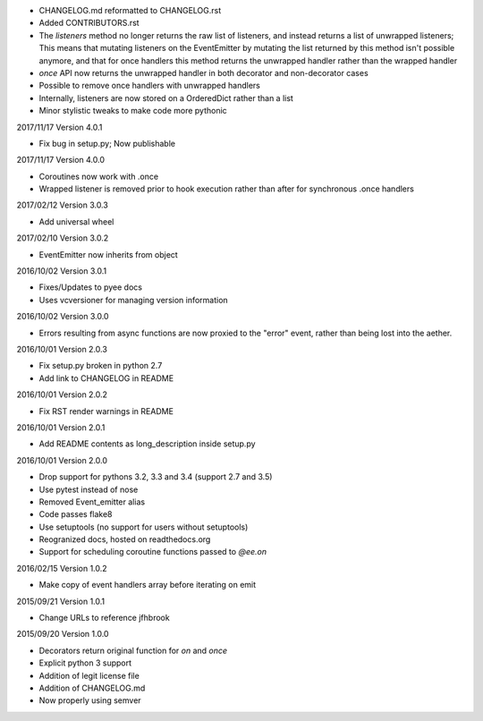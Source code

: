 - CHANGELOG.md reformatted to CHANGELOG.rst
- Added CONTRIBUTORS.rst
- The `listeners` method no longer returns the raw list of listeners, and
  instead returns a list of unwrapped listeners; This means that mutating
  listeners on the EventEmitter by mutating the list returned by
  this method isn't possible anymore, and that for once handlers this method
  returns the unwrapped handler rather than the wrapped handler
- `once` API now returns the unwrapped handler in both decorator and
  non-decorator cases
- Possible to remove once handlers with unwrapped handlers
- Internally, listeners are now stored on a OrderedDict rather than a list
- Minor stylistic tweaks to make code more pythonic

2017/11/17 Version 4.0.1

- Fix bug in setup.py; Now publishable

2017/11/17 Version 4.0.0

- Coroutines now work with .once
- Wrapped listener is removed prior to hook execution rather than after for
  synchronous .once handlers

2017/02/12 Version 3.0.3

- Add universal wheel

2017/02/10 Version 3.0.2

- EventEmitter now inherits from object

2016/10/02 Version 3.0.1

- Fixes/Updates to pyee docs
- Uses vcversioner for managing version information

2016/10/02 Version 3.0.0

- Errors resulting from async functions are now proxied to the "error"
  event, rather than being lost into the aether.

2016/10/01 Version 2.0.3

- Fix setup.py broken in python 2.7
- Add link to CHANGELOG in README

2016/10/01 Version 2.0.2

- Fix RST render warnings in README

2016/10/01 Version 2.0.1

- Add README contents as long\_description inside setup.py

2016/10/01 Version 2.0.0

- Drop support for pythons 3.2, 3.3 and 3.4 (support 2.7 and 3.5)
- Use pytest instead of nose
- Removed Event\_emitter alias
- Code passes flake8
- Use setuptools (no support for users without setuptools)
- Reogranized docs, hosted on readthedocs.org
- Support for scheduling coroutine functions passed to `@ee.on`

2016/02/15 Version 1.0.2

- Make copy of event handlers array before iterating on emit

2015/09/21 Version 1.0.1

- Change URLs to reference jfhbrook

2015/09/20 Version 1.0.0

- Decorators return original function for `on` and `once`
- Explicit python 3 support
- Addition of legit license file
- Addition of CHANGELOG.md
- Now properly using semver
